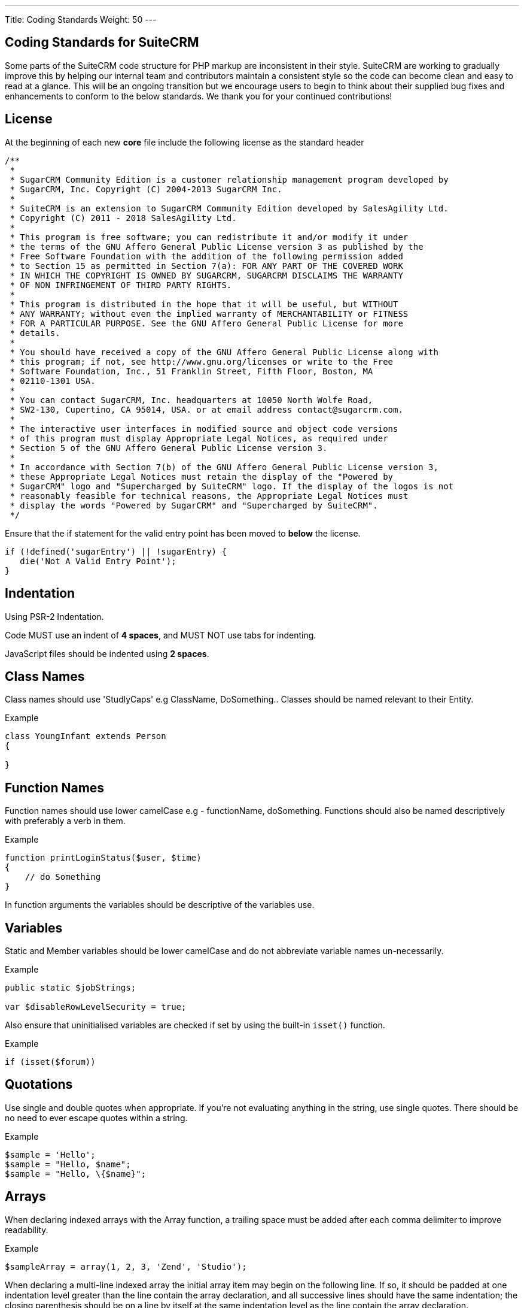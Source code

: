 ---
Title: Coding Standards
Weight: 50
---

== Coding Standards for SuiteCRM

Some parts of the SuiteCRM code structure for PHP markup are
inconsistent in their style. SuiteCRM are working to gradually improve
this by helping our internal team and contributors maintain a consistent
style so the code can become clean and easy to read at a glance. This
will be an ongoing transition but we encourage users to begin to think
about their supplied bug fixes and enhancements to conform to the below
standards. We thank you for your continued contributions!

== License

At the beginning of each new *core* file include the following license
as the standard header

[source]
/** 
 * 
 * SugarCRM Community Edition is a customer relationship management program developed by 
 * SugarCRM, Inc. Copyright (C) 2004-2013 SugarCRM Inc. 
 * 
 * SuiteCRM is an extension to SugarCRM Community Edition developed by SalesAgility Ltd. 
 * Copyright (C) 2011 - 2018 SalesAgility Ltd. 
 * 
 * This program is free software; you can redistribute it and/or modify it under 
 * the terms of the GNU Affero General Public License version 3 as published by the 
 * Free Software Foundation with the addition of the following permission added 
 * to Section 15 as permitted in Section 7(a): FOR ANY PART OF THE COVERED WORK 
 * IN WHICH THE COPYRIGHT IS OWNED BY SUGARCRM, SUGARCRM DISCLAIMS THE WARRANTY 
 * OF NON INFRINGEMENT OF THIRD PARTY RIGHTS. 
 * 
 * This program is distributed in the hope that it will be useful, but WITHOUT 
 * ANY WARRANTY; without even the implied warranty of MERCHANTABILITY or FITNESS 
 * FOR A PARTICULAR PURPOSE. See the GNU Affero General Public License for more 
 * details. 
 * 
 * You should have received a copy of the GNU Affero General Public License along with 
 * this program; if not, see http://www.gnu.org/licenses or write to the Free 
 * Software Foundation, Inc., 51 Franklin Street, Fifth Floor, Boston, MA 
 * 02110-1301 USA. 
 * 
 * You can contact SugarCRM, Inc. headquarters at 10050 North Wolfe Road, 
 * SW2-130, Cupertino, CA 95014, USA. or at email address contact@sugarcrm.com. 
 * 
 * The interactive user interfaces in modified source and object code versions 
 * of this program must display Appropriate Legal Notices, as required under 
 * Section 5 of the GNU Affero General Public License version 3. 
 * 
 * In accordance with Section 7(b) of the GNU Affero General Public License version 3, 
 * these Appropriate Legal Notices must retain the display of the "Powered by 
 * SugarCRM" logo and "Supercharged by SuiteCRM" logo. If the display of the logos is not 
 * reasonably feasible for technical reasons, the Appropriate Legal Notices must 
 * display the words "Powered by SugarCRM" and "Supercharged by SuiteCRM". 
 */




Ensure that the if statement for the valid entry point has been moved to
*below* the license.

[source, php]
if (!defined('sugarEntry') || !sugarEntry) {
   die('Not A Valid Entry Point');
}



== Indentation

Using PSR-2 Indentation.

Code MUST use an indent of *4 spaces*, and MUST NOT use tabs for
indenting.

JavaScript files should be indented using *2 spaces*.

== Class Names

Class names should use 'StudlyCaps' e.g ClassName, DoSomething.. Classes
should be named relevant to their Entity.

.Example
[source, php]
----
class YoungInfant extends Person 
{

} 
----

== Function Names

Function names should use lower camelCase e.g - functionName,
doSomething. Functions should also be named descriptively with
preferably a verb in them.

.Example
[source, php]
function printLoginStatus($user, $time) 
{
    // do Something
} 


In function arguments the variables should be descriptive of the
variables use.

== Variables

Static and Member variables should be lower camelCase and do not
abbreviate variable names un-necessarily.

.Example
[source, php]
----
public static $jobStrings;

var $disableRowLevelSecurity = true;  
----

Also ensure that uninitialised variables are checked if set by using the built-in `isset()`
function.

.Example
[source, php]
if (isset($forum)) 

== Quotations

Use single and double quotes when appropriate. If you’re not evaluating
anything in the string, use single quotes. There should be no need to
ever escape quotes within a string.

.Example
[source, php]
$sample = 'Hello'; 
$sample = "Hello, $name"; 
$sample = "Hello, \{$name}"; 

== Arrays

When declaring indexed arrays with the Array function, a trailing space
must be added after each comma delimiter to improve readability.

.Example
[source,php]
$sampleArray = array(1, 2, 3, 'Zend', 'Studio');  

When declaring a multi-line indexed array the
initial array item may begin on the following line. If so, it should be
padded at one indentation level greater than the line contain the array
declaration, and all successive lines should have the same indentation;
the closing parenthesis should be on a line by itself at the same
indentation level as the line contain the array declaration.

.Example
[source,php]
$sampleArray = array(
   1, 2, 3, 'Zend', 'Studio', 
   $a, $b, $c, 
   56.44, $d, 500, 
);  

When declaring associative arrays the initial array item may
begin on the following line. If so, it should be padded at one
indentation level greater than the line containing the array
declaration, and all successive lines should have the same indentation;
the closing parenthesis should be on a line by itself at the same
indentation level as the line containing the array declaration. For
readability, the various `=>` assignment operators should be padded such
that they align.

.Example
[source, php]
$sampleArray = array(
   'firstKey'  => 'firstValue', 
   'secondKey' => 'secondValue', 
); 

== Brace Style

*Always include the braces*: Even if not required still maintain the
braces to provide code clarity.

.Bad
[source, php]
----
if (condition) do_stuff();

if (condition)
   do_stuff(); 
----


.Good  
[source, php]
----
if (condition) 
{
   do_stuff(); 
}

if ($a != 2) {
   $a = 2; 
} 
elseif ($a == 3) {
   $a = 4; 
} 
else {
   $a = 7; 
} 
----

Opening bracket on class, function, method names should be on the next
line as the declaration and the exiting bracket on a line of its own.

.Example
[source, php]
----
class ThisClass 
{     
   public function newMethod()
   {

   } 
} 

function newFunction() 
{

} 
----

== Comments

Use https://phpdoc.org/[phpdoc] syntax before all
classes/methods/members/functions definitions. A simple template can be
set up in your IDE.

* All class definitions should have at least `@author` and `@package` with
the `@author` on the last line of the block-level comment
* Always start block-level comments containing phpdoc with two asterisks
(`/** ... */`)
* Single commenting should have a space first, followed by a capital
letter with no full stop needed `// This is an example`

Often comment on any tricky, obscure, or otherwise
not-immediately-obvious code to include any assumptions your code makes,
or preconditions for its proper operation. A developer should be able to
look at any part of the application and understand well enough what's
going on in a reasonable amount of time.

.Example
[source, php]
----
/**
* The method's summary
* 
* This method's short description which can span
* along multiple lines – also provide context
* to the method.
* 
* @param string $variable with a description of this argument
* @return void
*/

public function myMethod($variable) 
{
   // Do something here
} 
----

== General Guidelines

Any new class (including classed in generated files) should use the
constructor `__construct`, but only where a constructor is required.

.Example:
[source, php]
function __construct() 
{
   // do child class specific code here
   parent::__construct();
} 

{{% notice warning %}}
Ensure your code is compatible with current supported Operating Systems, Databases and PHP
versions and Browsers: see our link:/admin/5.compatibility-matrix[Compatibility Matrix].
{{% /notice %}}

== House Keeping

If including JavaScript files, a minified version should be used in the
core, with an un-minified version added to the equivalent directory
within `jssource` folder. Any modifications to JavaScript files should
be made in the `jssource` folder and then minified into the core.

If developing a new core feature do not create files within the custom
directory and ensure that the new module name is sensible and relevant
with no prefixes.

If adding a new module clean up generated files so only the required
files are used. The following are examples (but not limited to) of
tidying up a module's directory/files.

* Remove `studio.php` if it should not be in studio
* Remove `_sugar` class file from main class file if it not assignable
* or in security groups remove the option from the vardefs and remove

 // to ensure that modules created and deployed under CE will continue to function under team security if the instance is upgraded to PRO
